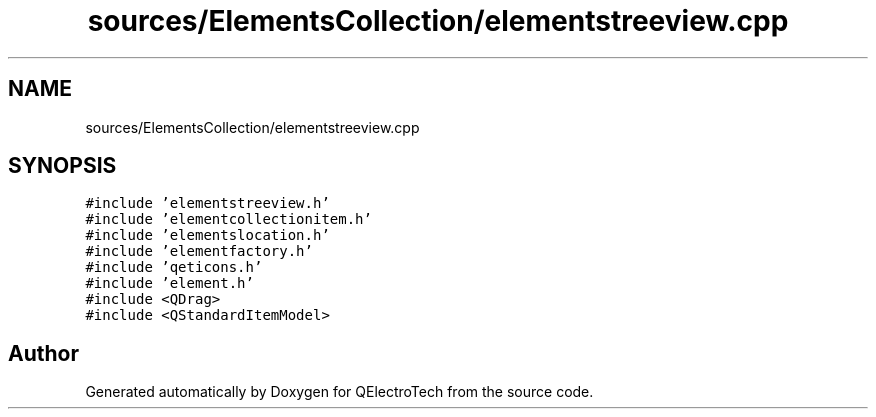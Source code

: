 .TH "sources/ElementsCollection/elementstreeview.cpp" 3 "Thu Aug 27 2020" "Version 0.8-dev" "QElectroTech" \" -*- nroff -*-
.ad l
.nh
.SH NAME
sources/ElementsCollection/elementstreeview.cpp
.SH SYNOPSIS
.br
.PP
\fC#include 'elementstreeview\&.h'\fP
.br
\fC#include 'elementcollectionitem\&.h'\fP
.br
\fC#include 'elementslocation\&.h'\fP
.br
\fC#include 'elementfactory\&.h'\fP
.br
\fC#include 'qeticons\&.h'\fP
.br
\fC#include 'element\&.h'\fP
.br
\fC#include <QDrag>\fP
.br
\fC#include <QStandardItemModel>\fP
.br

.SH "Author"
.PP 
Generated automatically by Doxygen for QElectroTech from the source code\&.
